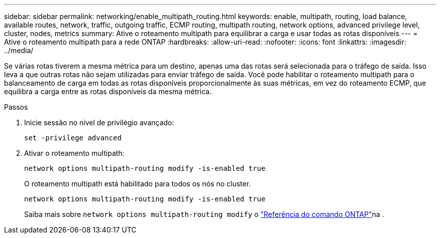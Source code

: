 ---
sidebar: sidebar 
permalink: networking/enable_multipath_routing.html 
keywords: enable, multipath, routing, load balance, available routes, network, traffic, outgoing traffic, ECMP routing, multipath routing, network options, advanced privilege level, cluster, nodes, metrics 
summary: Ative o roteamento multipath para equilibrar a carga e usar todas as rotas disponíveis 
---
= Ative o roteamento multipath para a rede ONTAP
:hardbreaks:
:allow-uri-read: 
:nofooter: 
:icons: font
:linkattrs: 
:imagesdir: ../media/


[role="lead"]
Se várias rotas tiverem a mesma métrica para um destino, apenas uma das rotas será selecionada para o tráfego de saída. Isso leva a que outras rotas não sejam utilizadas para enviar tráfego de saída. Você pode habilitar o roteamento multipath para o balanceamento de carga em todas as rotas disponíveis proporcionalmente às suas métricas, em vez do roteamento ECMP, que equilibra a carga entre as rotas disponíveis da mesma métrica.

.Passos
. Inicie sessão no nível de privilégio avançado:
+
`set -privilege advanced`

. Ativar o roteamento multipath:
+
`network options multipath-routing modify -is-enabled true`

+
O roteamento multipath está habilitado para todos os nós no cluster.

+
....
network options multipath-routing modify -is-enabled true
....
+
Saiba mais sobre `network options multipath-routing modify` o link:https://docs.netapp.com/us-en/ontap-cli/network-options-multipath-routing-modify.html["Referência do comando ONTAP"^]na .


